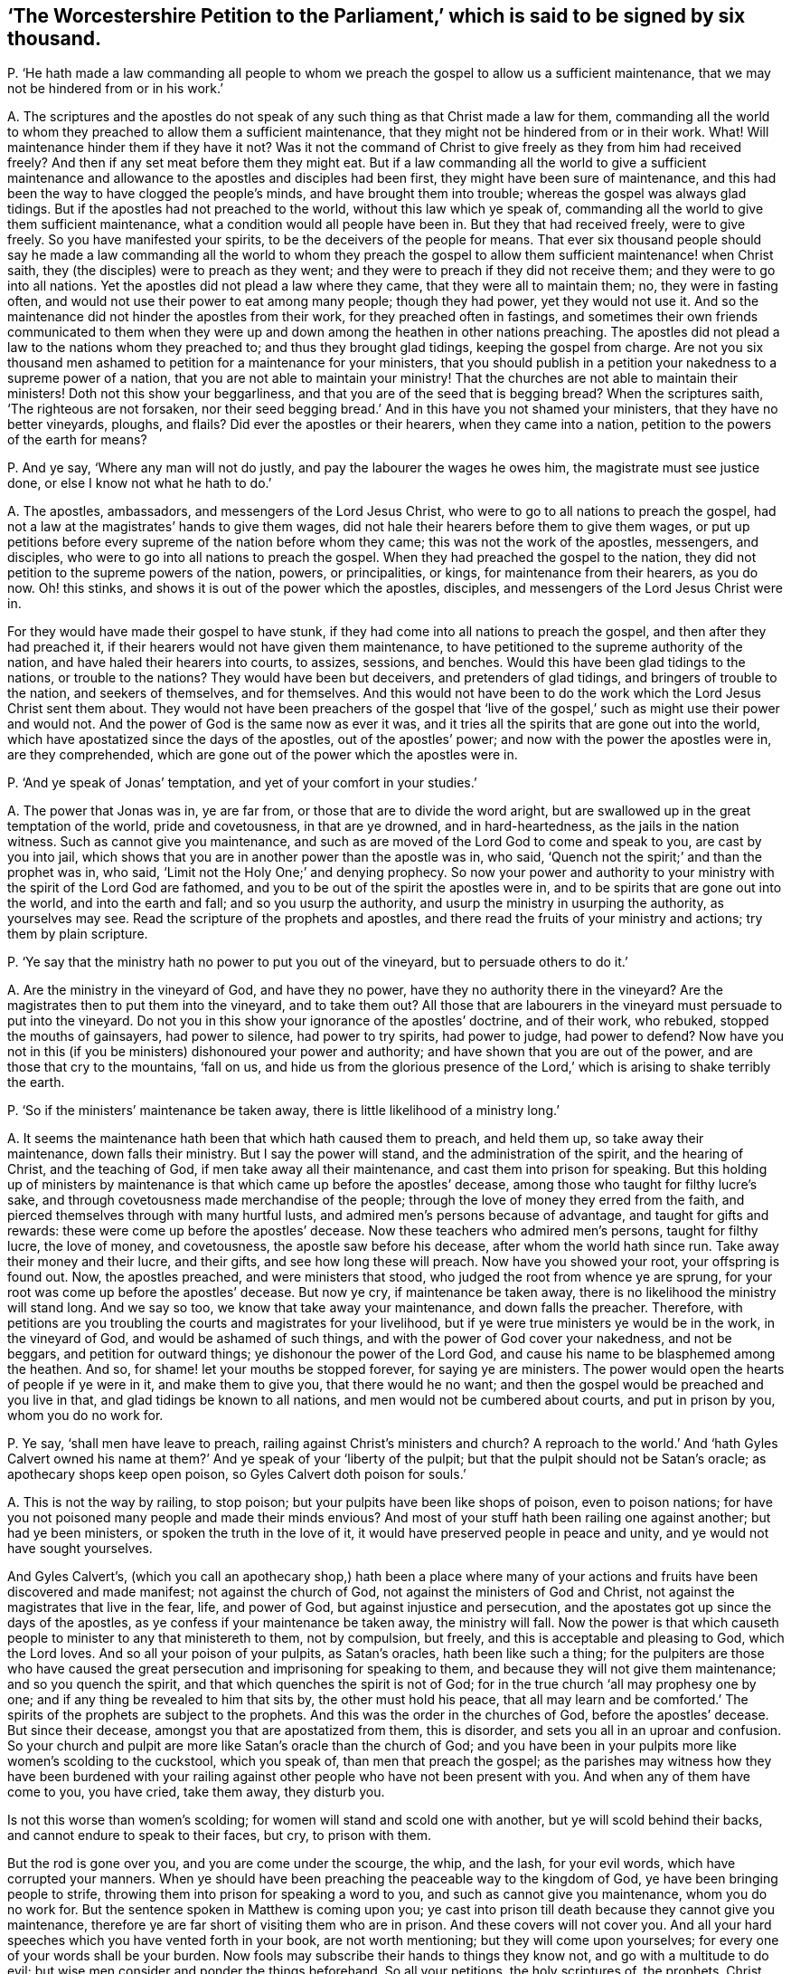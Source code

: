 [#ch-56.style-blurb, short="The Worcestershire Petition to the Parliament"]
== '`The Worcestershire Petition to the Parliament,`' which is said to be signed by six thousand.

[.discourse-part]
P+++.+++ '`He hath made a law commanding all people to whom we
preach the gospel to allow us a sufficient maintenance,
that we may not be hindered from or in his work.`'

[.discourse-part]
A+++.+++ The scriptures and the apostles do not speak of
any such thing as that Christ made a law for them,
commanding all the world to whom they preached to allow them a sufficient maintenance,
that they might not be hindered from or in their work.
What!
Will maintenance hinder them if they have it not?
Was it not the command of Christ to give freely as they from him had received freely?
And then if any set meat before them they might eat.
But if a law commanding all the world to give a sufficient maintenance
and allowance to the apostles and disciples had been first,
they might have been sure of maintenance,
and this had been the way to have clogged the people`'s minds,
and have brought them into trouble; whereas the gospel was always glad tidings.
But if the apostles had not preached to the world, without this law which ye speak of,
commanding all the world to give them sufficient maintenance,
what a condition would all people have been in.
But they that had received freely, were to give freely.
So you have manifested your spirits, to be the deceivers of the people for means.
That ever six thousand people should say he made a law commanding all the world to whom
they preach the gospel to allow them sufficient maintenance! when Christ saith,
they (the disciples) were to preach as they went;
and they were to preach if they did not receive them;
and they were to go into all nations.
Yet the apostles did not plead a law where they came,
that they were all to maintain them; no, they were in fasting often,
and would not use their power to eat among many people; though they had power,
yet they would not use it.
And so the maintenance did not hinder the apostles from their work,
for they preached often in fastings,
and sometimes their own friends communicated to them when they
were up and down among the heathen in other nations preaching.
The apostles did not plead a law to the nations whom they preached to;
and thus they brought glad tidings, keeping the gospel from charge.
Are not you six thousand men ashamed to petition for a maintenance for your ministers,
that you should publish in a petition your nakedness to a supreme power of a nation,
that you are not able to maintain your ministry!
That the churches are not able to maintain their ministers!
Doth not this show your beggarliness, and that you are of the seed that is begging bread?
When the scriptures saith, '`The righteous are not forsaken,
nor their seed begging bread.`' And in this have you not shamed your ministers,
that they have no better vineyards, ploughs, and flails?
Did ever the apostles or their hearers, when they came into a nation,
petition to the powers of the earth for means?

[.discourse-part]
P+++.+++ And ye say, '`Where any man will not do justly,
and pay the labourer the wages he owes him, the magistrate must see justice done,
or else I know not what he hath to do.`'

[.discourse-part]
A+++.+++ The apostles, ambassadors, and messengers of the Lord Jesus Christ,
who were to go to all nations to preach the gospel,
had not a law at the magistrates`' hands to give them wages,
did not hale their hearers before them to give them wages,
or put up petitions before every supreme of the nation before whom they came;
this was not the work of the apostles, messengers, and disciples,
who were to go into all nations to preach the gospel.
When they had preached the gospel to the nation,
they did not petition to the supreme powers of the nation, powers, or principalities,
or kings, for maintenance from their hearers, as you do now.
Oh! this stinks, and shows it is out of the power which the apostles, disciples,
and messengers of the Lord Jesus Christ were in.

For they would have made their gospel to have stunk,
if they had come into all nations to preach the gospel,
and then after they had preached it,
if their hearers would not have given them maintenance,
to have petitioned to the supreme authority of the nation,
and have haled their hearers into courts, to assizes, sessions, and benches.
Would this have been glad tidings to the nations, or trouble to the nations?
They would have been but deceivers, and pretenders of glad tidings,
and bringers of trouble to the nation, and seekers of themselves, and for themselves.
And this would not have been to do the work which the Lord Jesus Christ sent them about.
They would not have been preachers of the gospel that '`live of
the gospel,`' such as might use their power and would not.
And the power of God is the same now as ever it was,
and it tries all the spirits that are gone out into the world,
which have apostatized since the days of the apostles, out of the apostles`' power;
and now with the power the apostles were in, are they comprehended,
which are gone out of the power which the apostles were in.

[.discourse-part]
P+++.+++ '`And ye speak of Jonas`' temptation, and yet of your comfort in your studies.`'

[.discourse-part]
A+++.+++ The power that Jonas was in, ye are far from,
or those that are to divide the word aright,
but are swallowed up in the great temptation of the world, pride and covetousness,
in that are ye drowned, and in hard-heartedness, as the jails in the nation witness.
Such as cannot give you maintenance,
and such as are moved of the Lord God to come and speak to you,
are cast by you into jail,
which shows that you are in another power than the apostle was in, who said,
'`Quench not the spirit;`' and than the prophet was in, who said,
'`Limit not the Holy One;`' and denying prophecy.
So now your power and authority to your ministry
with the spirit of the Lord God are fathomed,
and you to be out of the spirit the apostles were in,
and to be spirits that are gone out into the world, and into the earth and fall;
and so you usurp the authority, and usurp the ministry in usurping the authority,
as yourselves may see.
Read the scripture of the prophets and apostles,
and there read the fruits of your ministry and actions; try them by plain scripture.

[.discourse-part]
P+++.+++ '`Ye say that the ministry hath no power to put you out of the vineyard,
but to persuade others to do it.`'

[.discourse-part]
A+++.+++ Are the ministry in the vineyard of God, and have they no power,
have they no authority there in the vineyard?
Are the magistrates then to put them into the vineyard, and to take them out?
All those that are labourers in the vineyard must persuade to put into the vineyard.
Do not you in this show your ignorance of the apostles`' doctrine, and of their work,
who rebuked, stopped the mouths of gainsayers, had power to silence,
had power to try spirits, had power to judge, had power to defend?
Now have you not in this (if you be ministers) dishonoured your power and authority;
and have shown that you are out of the power, and are those that cry to the mountains,
'`fall on us,
and hide us from the glorious presence of the Lord,`'
which is arising to shake terribly the earth.

[.discourse-part]
P+++.+++ '`So if the ministers`' maintenance be taken away,
there is little likelihood of a ministry long.`'

[.discourse-part]
A+++.+++ It seems the maintenance hath been that which hath caused them to preach,
and held them up, so take away their maintenance, down falls their ministry.
But I say the power will stand, and the administration of the spirit,
and the hearing of Christ, and the teaching of God,
if men take away all their maintenance, and cast them into prison for speaking.
But this holding up of ministers by maintenance is
that which came up before the apostles`' decease,
among those who taught for filthy lucre`'s sake,
and through covetousness made merchandise of the people;
through the love of money they erred from the faith,
and pierced themselves through with many hurtful lusts,
and admired men`'s persons because of advantage, and taught for gifts and rewards:
these were come up before the apostles`' decease.
Now these teachers who admired men`'s persons, taught for filthy lucre,
the love of money, and covetousness, the apostle saw before his decease,
after whom the world hath since run.
Take away their money and their lucre, and their gifts,
and see how long these will preach.
Now have you showed your root, your offspring is found out.
Now, the apostles preached, and were ministers that stood,
who judged the root from whence ye are sprung,
for your root was come up before the apostles`' decease.
But now ye cry, if maintenance be taken away,
there is no likelihood the ministry will stand long.
And we say so too, we know that take away your maintenance, and down falls the preacher.
Therefore,
with petitions are you troubling the courts and magistrates for your livelihood,
but if ye were true ministers ye would be in the work, in the vineyard of God,
and would be ashamed of such things, and with the power of God cover your nakedness,
and not be beggars, and petition for outward things;
ye dishonour the power of the Lord God,
and cause his name to be blasphemed among the heathen.
And so, for shame! let your mouths be stopped forever, for saying ye are ministers.
The power would open the hearts of people if ye were in it, and make them to give you,
that there would he no want; and then the gospel would be preached and you live in that,
and glad tidings be known to all nations, and men would not be cumbered about courts,
and put in prison by you, whom you do no work for.

[.discourse-part]
P+++.+++ Ye say, '`shall men have leave to preach,
railing against Christ`'s ministers and church?
A reproach to the world.`' And '`hath Gyles Calvert owned his name
at them?`' And ye speak of your '`liberty of the pulpit;
but that the pulpit should not be Satan`'s oracle; as apothecary shops keep open poison,
so Gyles Calvert doth poison for souls.`'

[.discourse-part]
A+++.+++ This is not the way by railing, to stop poison;
but your pulpits have been like shops of poison, even to poison nations;
for have you not poisoned many people and made their minds envious?
And most of your stuff hath been railing one against another; but had ye been ministers,
or spoken the truth in the love of it, it would have preserved people in peace and unity,
and ye would not have sought yourselves.

And Gyles Calvert`'s,
(which you call an apothecary shop,) hath been a place where many
of your actions and fruits have been discovered and made manifest;
not against the church of God, not against the ministers of God and Christ,
not against the magistrates that live in the fear, life, and power of God,
but against injustice and persecution,
and the apostates got up since the days of the apostles,
as ye confess if your maintenance be taken away, the ministry will fall.
Now the power is that which causeth people to minister to any that ministereth to them,
not by compulsion, but freely, and this is acceptable and pleasing to God,
which the Lord loves.
And so all your poison of your pulpits, as Satan`'s oracles, hath been like such a thing;
for the pulpiters are those who have caused the great
persecution and imprisoning for speaking to them,
and because they will not give them maintenance; and so you quench the spirit,
and that which quenches the spirit is not of God;
for in the true church '`all may prophesy one by one;
and if any thing be revealed to him that sits by, the other must hold his peace,
that all may learn and be comforted.`' The spirits
of the prophets are subject to the prophets.
And this was the order in the churches of God, before the apostles`' decease.
But since their decease, amongst you that are apostatized from them, this is disorder,
and sets you all in an uproar and confusion.
So your church and pulpit are more like Satan`'s oracle than the church of God;
and you have been in your pulpits more like women`'s scolding to the cuckstool,
which you speak of, than men that preach the gospel;
as the parishes may witness how they have been burdened with your
railing against other people who have not been present with you.
And when any of them have come to you, you have cried, take them away, they disturb you.

Is not this worse than women`'s scolding;
for women will stand and scold one with another, but ye will scold behind their backs,
and cannot endure to speak to their faces, but cry, to prison with them.

But the rod is gone over you, and you are come under the scourge, the whip, and the lash,
for your evil words, which have corrupted your manners.
When ye should have been preaching the peaceable way to the kingdom of God,
ye have been bringing people to strife,
throwing them into prison for speaking a word to you,
and such as cannot give you maintenance, whom you do no work for.
But the sentence spoken in Matthew is coming upon you;
ye cast into prison till death because they cannot give you maintenance,
therefore ye are far short of visiting them who are in prison.
And these covers will not cover you.
And all your hard speeches which you have vented forth in your book,
are not worth mentioning; but they will come upon yourselves;
for every one of your words shall be your burden.
Now fools may subscribe their hands to things they know not,
and go with a multitude to do evil;
but wise men consider and ponder the things beforehand.
So all your petitions, the holy scriptures of, the prophets, Christ, and the apostles,
read and try them,
whether ye have ever an example amongst any of the ministers of the gospel,
that ever put up a petition to any supreme of a nation;
or that Christ ever gave them any such command,
that his disciples should go and beg with a petition
to the supreme powers of the nation for maintenance?
Have not you in this dishonoured the gospel and christianity,
and showed that you are not of the royal priesthood, nor of the royal seed,
nor everlasting covenant?
nor you ministers to be those that do freely give, who have freely received?
but to be such whose spirits are in the earth,
and that you petitioners are not able to maintain them!
Which all magistrates that stand in the fear of the Lord God will judge,
and so see that you have shamed yourselves, your ministry, and church,
and that you are not a vineyard, that you have not a flock to give you milk,
but they must be fain to give you; and the magistrates must give your ministers milk.
And so ye have showed the slothfulness of them that have ploughed,
and are not made partakers of their hope, but have lost it.
In vain have they ploughed, and thrashed, and not got out the corn.
And in all this have you not showed your idleness,
that ye have not laboured and got a vineyard, and thrashed and got corn,
and have not ploughed and sowed the seed?
And will not the magistrates see you in this?
And have not they wronged you in maintaining you in idleness?
Will not the magistrates see that they have done so, and will be packhorses no longer,
nor executioners for you, who have executed your malice upon them you do no work for,
neither have hired you,
and cast them into prison when they have spoken to you to repent and fear God.
And so it is time for the magistrates to do justice,
and execute the law upon you idle vagabonds.
